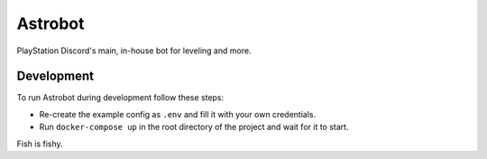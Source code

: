 Astrobot
========

PlayStation Discord's main, in-house bot for leveling and more.

Development
-----------

To run Astrobot during development follow these steps:

- Re-create the example config as ``.env`` and fill it with your own credentials.
- Run ``docker-compose up`` in the root directory of the project and wait for it to start.

Fish is fishy.
